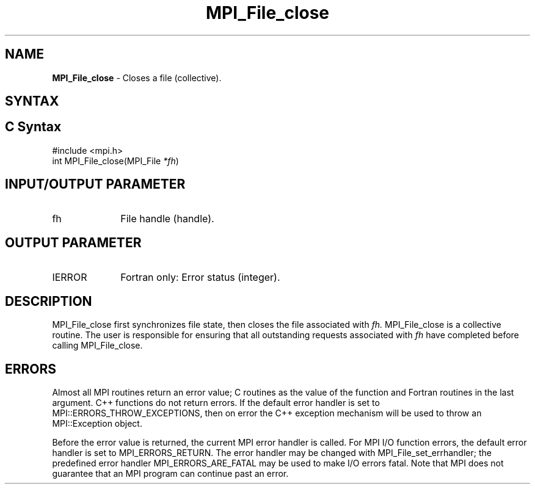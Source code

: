 .\" -*- nroff -*-
.\" Copyright 2010 Cisco Systems, Inc.  All rights reserved.
.\" Copyright 2006-2008 Sun Microsystems, Inc.
.\" Copyright (c) 1996 Thinking Machines Corporation
.\" Copyright 2015-2016 Research Organization for Information Science
.\"                     and Technology (RIST). All rights reserved.
.\" $COPYRIGHT$
.TH MPI_File_close 3 "May 07, 2018" "3.1.0" "Open MPI"
.SH NAME
\fBMPI_File_close\fP \- Closes a file (collective).

.SH SYNTAX
.ft R
.nf
.SH C Syntax
.nf
#include <mpi.h>
int MPI_File_close(MPI_File \fI*fh\fP)

.fi
.SH INPUT/OUTPUT PARAMETER
.ft R
.TP 1i
fh
File handle (handle).

.SH OUTPUT PARAMETER
.ft R
.TP 1i
IERROR
Fortran only: Error status (integer).

.SH DESCRIPTION
.ft R
MPI_File_close first synchronizes file state, then closes the file
associated with
.I fh.
MPI_File_close is a collective routine. The user is responsible for
ensuring that all outstanding requests associated with
.I fh
have completed before calling MPI_File_close.

.SH ERRORS
Almost all MPI routines return an error value; C routines as the value of the function and Fortran routines in the last argument. C++ functions do not return errors. If the default error handler is set to MPI::ERRORS_THROW_EXCEPTIONS, then on error the C++ exception mechanism will be used to throw an MPI::Exception object.
.sp
Before the error value is returned, the current MPI error handler is
called. For MPI I/O function errors, the default error handler is set to MPI_ERRORS_RETURN. The error handler may be changed with MPI_File_set_errhandler; the predefined error handler MPI_ERRORS_ARE_FATAL may be used to make I/O errors fatal. Note that MPI does not guarantee that an MPI program can continue past an error.


